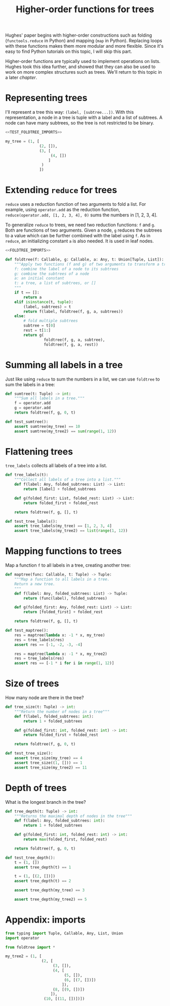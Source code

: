 #+HTML_HEAD: <link rel="stylesheet" type="text/css" href="https://gongzhitaao.org/orgcss/org.css"/>
#+EXPORT_FILE_NAME: ../html/foldtree.html
#+OPTIONS: broken-links:t
#+TITLE: Higher-order functions for trees
Hughes' paper begins with higher-order constructions such as folding (=functools.reduce= in Python) and mapping (=map= in Python). Replacing loops with these functions makes them more modular and more flexible. Since it's easy to find Python tutorials on this topic, I will skip this part.

Higher-order functions are typically used to implement operations on lists. Hughes took this idea further, and showed that they can also be used to work on more complex structures such as trees. We'll return to this topic in a later [[org/lazy_tree.org][chapter]].

* Representing trees
I'll represent a tree this way: =(label, [subtree...])=. With this representation, a node in a tree is tuple with a label and a list of subtrees. A node can have many subtrees, so the tree is not restricted to be binary.
#+begin_src python :noweb no-export :tangle ../src/test_foldtree.py
  <<TEST_FOLDTREE_IMPORTS>>

  my_tree = (1, [
                 (2, []),
                 (3, [
                      (4, [])
                     ]
                  )
                 ])
#+end_src

* Extending =reduce= for trees
=reduce= uses a reduction function of two arguments to fold a list. For example, using =operator.add= as the reduction function, =reduce(operator.add, [1, 2, 3, 4], 0)= sums the numbers in [1, 2, 3, 4].

To generalize =reduce= to trees, we need two reduction functions: =f= and =g=. Both are functions of two arguments. Given a node, =g= reduces the subtrees to a value which can be further combined with the label using =f=. As in =reduce=, an initializing constant =a= is also needed. It is used in leaf nodes.
#+begin_src python :noweb no-export :tangle ../src/foldtree.py
  <<FOLDTREE_IMPORTS>>

  def foldtree(f: Callable, g: Callable, a: Any, t: Union[Tuple, List]):
      """Apply two functions (f and g) of two arguments to transform a tree.
      f: combine the label of a node to its subtrees
      g: combine the subtrees of a node
      a: an initial constant
      t: a tree, a list of subtrees, or []
      """
      if t == []:
          return a
      elif isinstance(t, tuple):
          (label, subtrees) = t
          return f(label, foldtree(f, g, a, subtrees))  
      else:
          # fold multiple subtrees
          subtree = t[0]
          rest = t[1:]
          return g(
                   foldtree(f, g, a, subtree),
                   foldtree(f, g, a, rest))
#+end_src

* Summing all labels in a tree
Just like using =reduce= to sum the numbers in a list, we can use =foldtree= to sum the labels in a tree:
#+begin_src python :noweb yes :tangle ../src/foldtree.py
  def sumtree(t: Tuple) -> int:
      """Sum all labels in a tree."""
      f = operator.add
      g = operator.add
      return foldtree(f, g, 0, t)
#+end_src

#+begin_src python :noweb yes :tangle ../src/test_foldtree.py
  def test_sumtree():
      assert sumtree(my_tree) == 10
      assert sumtree(my_tree2) == sum(range(1, 12))
#+end_src

* Flattening trees
=tree_labels= collects all labels of a tree into a list.
#+begin_src python :noweb yes :tangle ../src/foldtree.py
  def tree_labels(t):
      """Collect all labels of a tree into a list."""
      def f(label: Any, folded_subtrees: List) -> List:
          return [label] + folded_subtrees

      def g(folded_first: List, folded_rest: List) -> List:
          return folded_first + folded_rest
      
      return foldtree(f, g, [], t)
#+end_src

#+begin_src python :noweb yes :tangle ../src/test_foldtree.py
  def test_tree_labels():
      assert tree_labels(my_tree) == [1, 2, 3, 4]
      assert tree_labels(my_tree2) == list(range(1, 12))
#+end_src

* Mapping functions to trees
Map a function =f= to all labels in a tree, creating another tree:
#+begin_src python :noweb yes :tangle ../src/foldtree.py
  def maptree(func: Callable, t: Tuple) -> Tuple:
      """Map a function to all labels in a tree.
      Return a new tree.
      """
      def f(label: Any, folded_subtrees: List) -> Tuple:
          return (func(label), folded_subtrees)

      def g(folded_first: Any, folded_rest: List) -> List:
          return [folded_first] + folded_rest

      return foldtree(f, g, [], t)
#+end_src

#+begin_src python :noweb yes :tangle ../src/test_foldtree.py
  def test_maptree():
      res = maptree(lambda x: -1 * x, my_tree)
      res = tree_labels(res)
      assert res == [-1, -2, -3, -4]

      res = maptree(lambda x: -1 * x, my_tree2)
      res = tree_labels(res)
      assert res == [-1 * i for i in range(1, 12)]
#+end_src

* Size of trees
How many node are there in the tree?
#+begin_src python :noweb yes :tangle ../src/foldtree.py
  def tree_size(t: Tuple) -> int:
      """Return the number of nodes in a tree"""
      def f(label, folded_subtrees: int):
          return 1 + folded_subtrees

      def g(folded_first: int, folded_rest: int) -> int:
          return folded_first + folded_rest

      return foldtree(f, g, 0, t)
#+end_src

#+begin_src python :noweb yes :tangle ../src/test_foldtree.py
  def test_tree_size():
      assert tree_size(my_tree) == 4
      assert tree_size((1, [])) == 1
      assert tree_size(my_tree2) == 11
#+end_src

* Depth of trees
What is the longest branch in the tree?
#+begin_src python :noweb yes :tangle ../src/foldtree.py
  def tree_depth(t: Tuple) -> int:
      """Returns the maximal depth of nodes in the tree"""
      def f(label: Any, folded_subtrees: int):
          return 1 + folded_subtrees

      def g(folded_first: int, folded_rest: int) -> int:
          return max(folded_first, folded_rest)

      return foldtree(f, g, 0, t)
#+end_src

#+begin_src python :noweb yes :tangle ../src/test_foldtree.py
  def test_tree_depth():
      t = (1, [])
      assert tree_depth(t) == 1

      t = (1, [(2, [])])
      assert tree_depth(t) == 2

      assert tree_depth(my_tree) == 3

      assert tree_depth(my_tree2) == 5
#+end_src

* Appendix: imports
#+begin_src python :tangle no :noweb-ref FOLDTREE_IMPORTS
  from typing import Tuple, Callable, Any, List, Union
  import operator
#+end_src

#+begin_src python :tangle no :noweb-ref TEST_FOLDTREE_IMPORTS
  from foldtree import *

  my_tree2 = (1, [
                  (2, [
                       (3, []),
                       (4, [
                            (5, []),
                            (6, [(7, [])])
                           ]),
                       (8, [(9, [])])
                      ]),
                   (10, [(11, [])])])
#+end_src
